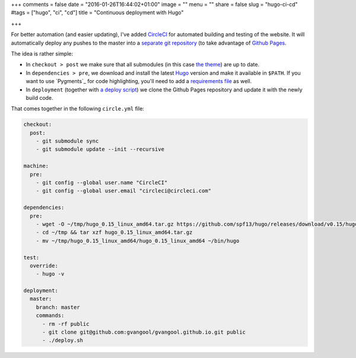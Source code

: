 +++
comments = false
date = "2016-01-26T16:44:02+01:00"
image = ""
menu = ""
share = false
slug = "hugo-ci-cd"
#tags = ["hugo", "ci", "cd"]
title = "Continuous deployment with Hugo"

+++

For better automation (and easier updating), I've added `CircleCI
<https://circleci.com/>`_ for automated building and testing of the website.
It will automatically deploy any pushes to the master into a `separate git
repository <https://github.com/gvangool/gvangool.github.io>`_ (to take
advantage of `Github Pages <https://pages.github.com/>`_.

The idea is rather simple:

- In ``checkout > post`` we make sure that all submodules (in this case `the
  theme <https://github.com/vjeantet/hugo-theme-casper>`_) are up to date.
- In ``dependencies > pre``, we download and install the latest `Hugo
  <http://gohugo.io>`_ version and make it available in ``$PATH``. If you want
  to use `Pygments`_ for code highlighting, you'll need to add a
  `requirements file
  <https://github.com/gvangool/gertvangool.be/blob/3865bc80d2da9bee08e2dd848a70d5ddfeb2e900/requirements.txt>`_
  as well.
- In ``deployment`` (together with `a deploy script
  <https://github.com/gvangool/gertvangool.be/blob/2402b6baa0fc9ce74916e52a5d8ffe214bc81050/deploy.sh>`_)
  we clone the Github Pages repository and update it with the newly build
  code.

That comes together in the following ``circle.yml`` file:

.. code:: yaml

   checkout:
     post:
       - git submodule sync
       - git submodule update --init --recursive

   machine:
     pre:
       - git config --global user.name "CircleCI"
       - git config --global user.email "circleci@circleci.com"

   dependencies:
     pre:
       - wget -O ~/tmp/hugo_0.15_linux_amd64.tar.gz https://github.com/spf13/hugo/releases/download/v0.15/hugo_0.15_linux_amd64.tar.gz
       - cd ~/tmp && tar xzf hugo_0.15_linux_amd64.tar.gz
       - mv ~/tmp/hugo_0.15_linux_amd64/hugo_0.15_linux_amd64 ~/bin/hugo

   test:
     override:
       - hugo -v

   deployment:
     master:
       branch: master
       commands:
         - rm -rf public
         - git clone git@github.com:gvangool/gvangool.github.io.git public
         - ./deploy.sh
